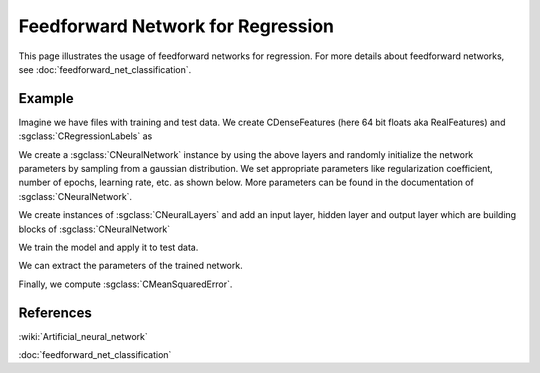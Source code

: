 ==================================
Feedforward Network for Regression
==================================

This page illustrates the usage of feedforward networks for regression. For more details about feedforward networks, see :doc:`feedforward_net_classification`.

-------
Example
-------

Imagine we have files with training and test data. We create CDenseFeatures (here 64 bit floats aka RealFeatures) and :sgclass:`CRegressionLabels` as

.. sgexample:: feedforward_net_regression.sg:create_features

We create a :sgclass:`CNeuralNetwork` instance by using the above layers and randomly initialize the network parameters by sampling from a gaussian distribution. We set appropriate parameters like regularization coefficient, number of epochs, learning rate, etc. as shown below. More parameters can be found in the documentation of :sgclass:`CNeuralNetwork`.

.. sgexample:: feedforward_net_regression.sg:create_instance

We create instances of :sgclass:`CNeuralLayers` and add an input layer, hidden layer and output layer which are building blocks of :sgclass:`CNeuralNetwork`

.. sgexample:: feedforward_net_regression.sg:add_layers

We train the model and apply it to test data.

.. sgexample:: feedforward_net_regression.sg:train_and_apply

We can extract the parameters of the trained network.

.. sgexample:: feedforward_net_regression.sg:get_params

Finally, we compute :sgclass:`CMeanSquaredError`.

.. sgexample:: feedforward_net_regression.sg:evaluate_error

----------
References
----------
:wiki:`Artificial_neural_network`

:doc:`feedforward_net_classification`

.. bibliography:: ../../references.bib
    :filter: docname in docnames
